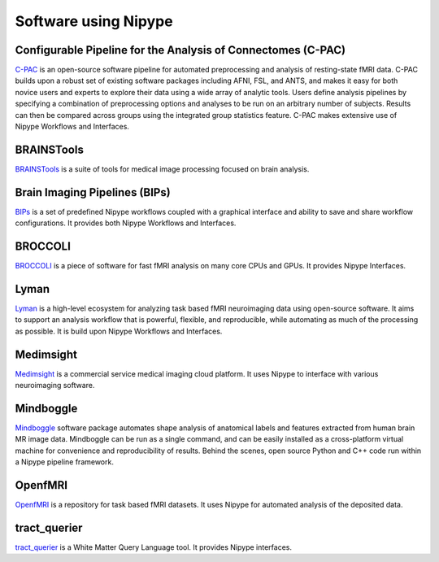 .. _software_using_nipype:

=====================
Software using Nipype
=====================

Configurable Pipeline for the Analysis of Connectomes (C-PAC)
-------------------------------------------------------------

`C-PAC <http://fcp-indi.github.io/>`_ is an open-source software pipeline for automated preprocessing and analysis of resting-state fMRI data. C-PAC builds upon a robust set of existing software packages including AFNI, FSL, and ANTS, and makes it easy for both novice users and experts to explore their data using a wide array of analytic tools. Users define analysis pipelines by specifying a combination of preprocessing options and analyses to be run on an arbitrary number of subjects. Results can then be compared across groups using the integrated group statistics feature. C-PAC makes extensive use of Nipype Workflows and Interfaces.

BRAINSTools
-----------
`BRAINSTools <http://brainsia.github.io/BRAINSTools/>`_ is a suite of tools for medical image processing focused on brain analysis.

Brain Imaging Pipelines (BIPs)
------------------------------

`BIPs <https://github.com/INCF/BrainImagingPipelines>`_ is a set of predefined Nipype workflows coupled with a graphical interface and ability to save and share workflow configurations. It provides both Nipype Workflows and Interfaces.

BROCCOLI
--------

`BROCCOLI <https://github.com/wanderine/BROCCOLI/>`_ is a piece of software for fast fMRI analysis on many core CPUs and GPUs. It provides Nipype Interfaces.

Lyman
-----

`Lyman <http://stanford.edu/~mwaskom/software/lyman/>`_ is a high-level ecosystem for analyzing task based fMRI neuroimaging data using open-source software. It aims to support an analysis workflow that is powerful, flexible, and reproducible, while automating as much of the processing as possible. It is build upon Nipype Workflows and Interfaces.

Medimsight
----------

`Medimsight <https://www.medimsight.com>`_ is a commercial service medical imaging cloud platform. It uses Nipype to interface with various neuroimaging software.

Mindboggle
----------

`Mindboggle <http://mindboggle.info/users/README.html>`_ software package automates shape analysis of anatomical labels and features extracted from human brain MR image data. Mindboggle can be run as a single command, and can be easily installed as a cross-platform virtual machine for convenience and reproducibility of results. Behind the scenes, open source Python and C++ code run within a Nipype pipeline framework.

OpenfMRI
--------

`OpenfMRI <https://openfmri.org/>`_ is a repository for task based fMRI datasets. It uses Nipype for automated analysis of the deposited data.

tract_querier
-------------

`tract_querier <https://github.com/demianw/tract_querier>`_ is a White Matter Query Language tool. It provides Nipype interfaces. 

